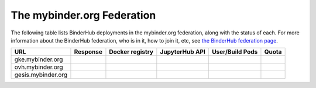 .. _mybinder-federation:

===========================
The mybinder.org Federation
===========================

The following table lists BinderHub deployments in the mybinder.org
federation, along with the status of each. For more information about
the BinderHub federation, who is in it, how to join it, etc, see
`the BinderHub federation page <https://binderhub.readthedocs.io/en/latest/federation/federation.html>`_.

==========================  ========  ===============  ==============  =============== =====
  URL                       Response  Docker registry  JupyterHub API  User/Build Pods Quota
==========================  ========  ===============  ==============  =============== =====
gke.mybinder.org
ovh.mybinder.org
gesis.mybinder.org
==========================  ========  ===============  ==============  =============== =====

.. raw:: html

   <script>
   var fedUrls = [
       "https://gke.mybinder.org",
       "https://ovh.mybinder.org",
       "https://gesis.mybinder.org",
   ]

   // Use a dictionary to store the rows that should be updated
   var urlRows = {};
   fedUrls.forEach((url) => {
      document.querySelectorAll('tr').forEach((tr) => {
        if (tr.textContent.includes(url.replace('https://', ''))) {
           urlRows[url] = tr;
        };
      });
   });

   fedUrls.forEach((url) => {
       var urlHealth = url + '/health'
       var urlPrefix = url.split('//')[1].split('.')[0]

       // Query the endpoint and update health icon
       var row = urlRows[url];
       let [fieldUrl, fieldResponse, fieldRegistry, fieldHub, fieldPods, fieldQuota] = row.querySelectorAll('td')
       $.getJSON(urlHealth, {})
           .done((resp) => {
               if (resp['ok'] == false) {
                   setStatus(fieldResponse, 'fail')
               } else {
                   setStatus(fieldResponse, 'success')
               }

               let [respReg, respHub, respQuota] = resp['checks']

               if (respReg == false) {
                   setStatus(fieldRegistry, 'fail')
               } else {
                   setStatus(fieldRegistry, 'success')
               }

               if (respHub == false) {
                   setStatus(fieldHub, 'fail')
               } else {
                   setStatus(fieldHub, 'success')
               }

               fieldPods.textContent = `${respQuota['user_pods']}/${respQuota['build_pods']}`
               fieldQuota.textContent = `${respQuota['quota']}`
           })
           .fail((resp) => {
                setStatus(fieldResponse, 'fail')
       });
   })

   var setStatus = (td, kind) => {
      if (kind == "success") {
        td.textContent = "Success";
        td.style.color = "green";
      } else {
        td.textContent = "Fail";
        td.style.color = "red";
      }
   }

   </script>

